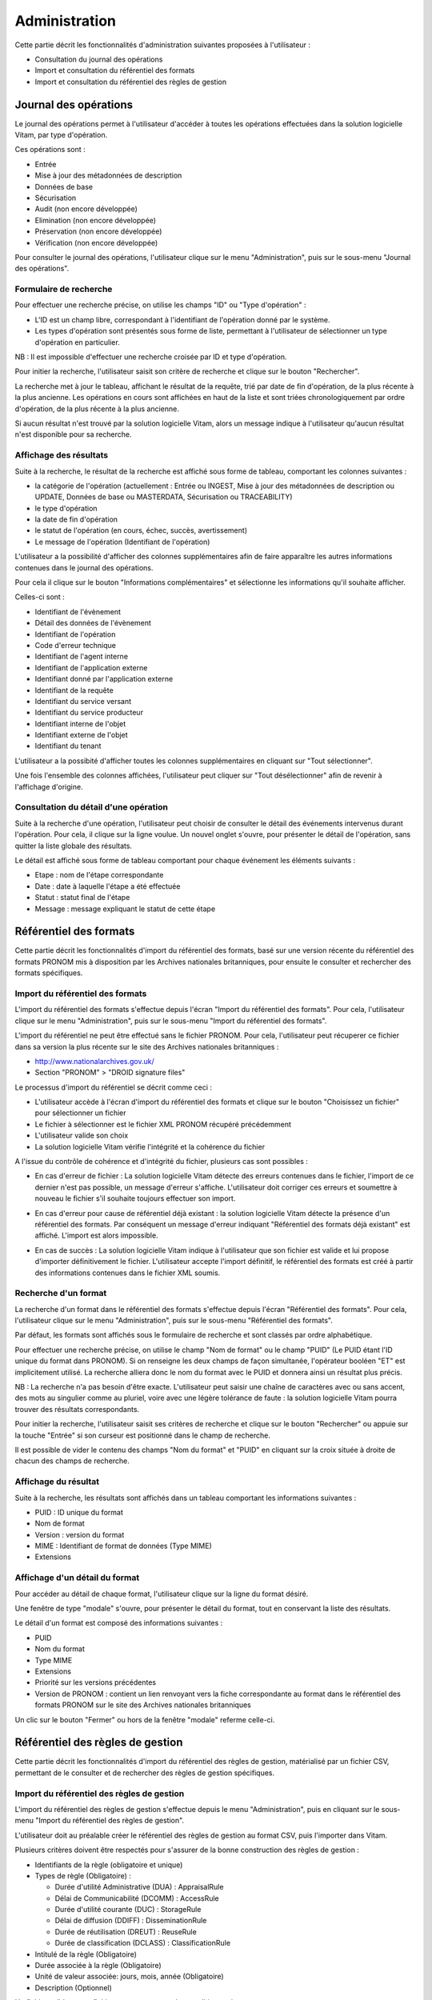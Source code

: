 Administration
##############

Cette partie décrit les fonctionnalités d'administration suivantes proposées à l'utilisateur :

- Consultation du journal des opérations
- Import et consultation du référentiel des formats
- Import et consultation du référentiel des règles de gestion

Journal des opérations
======================

Le journal des opérations permet à l'utilisateur d'accéder à toutes les opérations effectuées dans la solution logicielle Vitam, par type d'opération.

Ces opérations sont :

- Entrée
- Mise à jour  des métadonnées de description
- Données de base
- Sécurisation
- Audit (non encore développée)
- Elimination (non encore développée)
- Préservation (non encore développée)
- Vérification (non encore développée)

Pour consulter le journal des opérations, l'utilisateur clique sur le menu "Administration", puis sur le sous-menu "Journal des opérations".

.. image:: images/menu_op.png

Formulaire de recherche
-----------------------

Pour effectuer une recherche précise, on utilise les champs "ID" ou "Type d'opération" :

- L'ID est un champ libre, correspondant à l'identifiant de l'opération donné par le système.
- Les types d'opération sont présentés sous forme de liste, permettant à l'utilisateur de sélectionner un type d'opération en particulier.

NB : Il est impossible d'effectuer une recherche croisée par ID et type d'opération.

Pour initier la recherche, l'utilisateur saisit son critère de recherche et clique sur le bouton "Rechercher".

.. image:: images/op_recherche.jpg

La recherche met à jour le tableau, affichant le résultat de la requête, trié par date de fin d'opération, de la plus récente à la plus ancienne.
Les opérations en cours sont affichées en haut de la liste et sont triées chronologiquement par ordre d'opération, de la plus récente à la plus ancienne.

Si aucun résultat n'est trouvé par la solution logicielle Vitam, alors un message indique à l'utilisateur qu'aucun résultat n'est disponible pour sa recherche.

.. image:: images/op_recherche_KO.jpg

Affichage des résultats
-----------------------
Suite à la recherche, le résultat de la recherche est affiché sous forme de tableau, comportant les colonnes suivantes :

- la catégorie de l'opération (actuellement : Entrée ou INGEST, Mise à jour  des métadonnées de description ou  UPDATE, Données de base ou MASTERDATA, Sécurisation ou TRACEABILITY)
- le type d'opération
- la date de fin d'opération
- le statut de l'opération (en cours, échec, succès, avertissement)
- Le message de l'opération (Identifiant de l'opération)

.. image:: images/op_resultat.png

L'utilisateur a la possibilité d'afficher des colonnes supplémentaires afin de faire apparaître les autres informations contenues dans le journal des opérations. 

Pour cela il clique sur le bouton "Informations complémentaires" et sélectionne les informations qu'il souhaite afficher. 

Celles-ci sont :

- Identifiant de l'évènement
- Détail des données de l'évènement
- Identifiant de l'opération
- Code d'erreur technique
- Identifiant de l'agent interne
- Identifiant de l'application externe
- Identifiant donné par l'application externe
- Identifiant de la requête
- Identifiant du service versant
- Identifiant du service producteur
- Identifiant interne de l'objet
- Identifiant externe de l'objet
- Identifiant du tenant

L'utilisateur a la possibité d'afficher toutes les colonnes supplémentaires en cliquant sur "Tout  sélectionner". 

.. image:: images/op_tout_selectionner.png

Une fois l'ensemble des colonnes affichées, l'utilisateur peut cliquer sur "Tout désélectionner" afin de revenir à l'affichage d'origine.

.. image:: images/op_tout_deselectionner.png

Consultation du détail d'une opération
--------------------------------------

Suite à la recherche d'une opération, l'utilisateur peut choisir de consulter le détail des événements intervenus durant l'opération.
Pour cela, il clique sur la ligne voulue.
Un nouvel onglet s'ouvre, pour présenter le détail de l'opération, sans quitter la liste globale des résultats.

Le détail est affiché sous forme de tableau comportant pour chaque événement les éléments suivants :

- Etape : nom de l'étape correspondante
- Date : date à laquelle l'étape a été effectuée
- Statut : statut final de l'étape
- Message : message expliquant le statut de cette étape

.. image:: images/op_detail.png

Référentiel des formats
=======================

Cette partie décrit les fonctionnalités d'import du référentiel des formats, basé sur une version récente du référentiel des formats PRONOM mis à disposition par les Archives nationales britanniques, pour ensuite le consulter et rechercher des formats spécifiques.

Import du référentiel des formats
---------------------------------

L'import du référentiel des formats s'effectue depuis l'écran "Import du référentiel des formats".
Pour cela, l'utilisateur clique sur le menu "Administration", puis sur le sous-menu "Import du référentiel des formats".

.. image:: images/menu_import_rf.png

L'import du référentiel ne peut être effectué sans le fichier PRONOM.
Pour cela, l'utilisateur peut récuperer ce fichier dans sa version la plus récente sur le site des Archives nationales britanniques :

- http://www.nationalarchives.gov.uk/
- Section "PRONOM" > "DROID signature files"

Le processus d'import du référentiel se décrit comme ceci :

- L'utilisateur accède à l'écran d'import du référentiel des formats et clique sur le bouton "Choisissez un fichier" pour sélectionner un fichier
- Le fichier à sélectionner est le fichier XML PRONOM récupéré précédemment
- L'utilisateur valide son choix
- La solution logicielle Vitam vérifie l'intégrité et la cohérence du fichier

.. image:: images/import_rf_format.png

A l'issue du contrôle de cohérence et d'intégrité du fichier, plusieurs cas sont possibles :

- En cas d'erreur de fichier : La solution logicielle Vitam détecte des erreurs contenues dans le fichier, l'import de ce dernier n'est pas possible, un message d'erreur s'affiche. L'utilisateur doit corriger ces erreurs et soumettre à nouveau le fichier s'il souhaite toujours effectuer son import.

.. image:: images/import_rf_format_KO.png

- En cas d'erreur pour cause de référentiel déjà existant : la solution logicielle Vitam détecte la présence d'un référentiel des formats. Par conséquent un message d'erreur indiquant "Référentiel des formats déjà existant" est affiché. L'import est alors impossible.

.. image:: images/import_rf_deja_existant.png

- En cas de succès : La solution logicielle Vitam indique à l'utilisateur que son fichier est valide et lui propose d'importer définitivement le fichier. L'utilisateur accepte l'import définitif, le référentiel des formats est créé à partir des informations contenues dans le fichier XML soumis.

.. image:: images/import_rf_format_OK.jpg

Recherche d'un format
---------------------

La recherche d'un format dans le référentiel des formats s'effectue depuis l'écran "Référentiel des formats".
Pour cela, l'utilisateur clique sur le menu "Administration", puis sur le sous-menu "Référentiel des formats".

.. image:: images/menu_rf.png

Par défaut, les formats sont affichés sous le formulaire de recherche et sont classés par ordre alphabétique.

Pour effectuer une recherche précise, on utilise le champ "Nom de format" ou le champ "PUID" (Le PUID étant l'ID unique du format dans PRONOM). Si on renseigne les deux champs de façon simultanée, l'opérateur booléen "ET" est implicitement utilisé. La recherche alliera donc le nom du format avec le PUID et donnera ainsi un résultat plus précis.

NB : La recherche n'a pas besoin d'être exacte. L'utilisateur peut saisir une chaîne de caractères avec ou sans accent, des mots au singulier comme au pluriel, voire avec une légère tolérance de faute : la solution logicielle Vitam pourra trouver des résultats correspondants.

Pour initier la recherche, l'utilisateur saisit ses critères de recherche et clique sur le bouton "Rechercher" ou appuie sur la touche "Entrée" si son curseur est positionné dans le champ de recherche.

.. image:: images/rf_format.png

Il est possible de vider le contenu des champs "Nom du format" et "PUID" en cliquant sur la croix située à droite de chacun des champs de recherche.

.. image:: images/FORMATS_champs_recherche.png

Affichage du résultat
---------------------

Suite à la recherche, les résultats sont affichés dans un tableau comportant les informations suivantes :

- PUID : ID unique du format
- Nom de format
- Version : version du format
- MIME : Identifiant de format de données (Type MIME)
- Extensions

.. image:: images/rf_format_resultat.png

Affichage d'un détail du format
-------------------------------

Pour accéder au détail de chaque format, l'utilisateur clique sur la ligne du format désiré.

Une fenêtre de type "modale" s'ouvre, pour présenter le détail du format, tout en conservant la liste des résultats.

.. image:: images/rf_format_detail.png

Le détail d'un format est composé des informations suivantes :

- PUID
- Nom du format
- Type MIME
- Extensions
- Priorité sur les versions précédentes
- Version de PRONOM : contient un lien renvoyant vers la fiche correspondante au format dans le référentiel des formats PRONOM sur le site des Archives nationales britanniques

Un clic sur le bouton "Fermer" ou hors de la fenêtre "modale" referme celle-ci.

Référentiel des règles de gestion
=================================

Cette partie décrit les fonctionnalités d'import du référentiel des règles de gestion, matérialisé par un fichier CSV, permettant de le consulter et de rechercher des règles de gestion spécifiques.

Import du référentiel des règles de gestion
-------------------------------------------

L'import du référentiel des règles de gestion s'effectue depuis le menu "Administration", puis en cliquant sur le sous-menu "Import du référentiel des règles de gestion".

.. image:: images/menu_import_rg.png

L'utilisateur doit au préalable créer le référentiel des règles de gestion au format CSV, puis l'importer dans Vitam.

Plusieurs critères doivent être respectés pour s'assurer de la bonne construction des règles de gestion :

- Identifiants de la règle (obligatoire et unique)
- Types de règle (Obligatoire) :

  - Durée d'utilité Administrative (DUA) : AppraisalRule
  - Délai de Communicabilité (DCOMM) : AccessRule
  - Durée d'utilité courante (DUC) : StorageRule
  - Délai de diffusion (DDIFF) : DisseminationRule
  - Durée de réutilisation (DREUT) : ReuseRule
  - Durée de classification (DCLASS) : ClassificationRule

- Intitulé de la règle (Obligatoire)
- Durée associée à la règle (Obligatoire)
- Unité de valeur associée: jours, mois, année (Obligatoire)
- Description (Optionnel)

Un fichier valide est un fichier respectant toutes les conditions suivantes :

- Il s'agit d'un format CSV dont la structure est bien formée
- Il possède des valeurs dont le format est correct
- Il comporte des valeurs dans tous les champs obligatoires
- Il possède des valeurs cohérentes avec les besoins métier

Le processus d'import du référentiel se décrit comme ceci :

- L'utilisateur accède à l'interface d'import du référentiel des règles de gestion et clique sur le bouton "Choisissez un fichier" pour sélectionner un fichier
- Le fichier à selectionner est le fichier CSV précédemment décrit
- L'utilisateur valide son choix
- Le système vérifie l'intégrité et la cohérence du fichier

.. image:: images/Import_rf_gestion.jpg

A l'issue du contrôle de cohérence et d'intégrité du fichier, deux cas sont possibles :

- En cas d'erreur : La solution logicielle Vitam détecte des erreurs contenues dans le fichier, l'import de ce dernier n'est pas possible. Un message d'erreur est alors affiché. L'utilisateur doit corriger ses erreurs et procéder à nouveau au import du fichier.

.. image:: images/Import_rf_gestion_KO.jpg

- En cas de succès : La solution logicielle Vitam indique à l'utilisateur que son fichier est valide et lui propose l'import définitif ou son annulation. Si l'utilisateur lance l'import définitif, le référentiel des règles de gestion est créé à partir des informations contenues dans le fichier CSV soumis.

.. image:: images/Import_rf_gestion_OK.jpg

Recherche d'une règle de gestion
--------------------------------

La recherche d'une règle de gestion dans le référentiel des règles de gestion s'effectue depuis l'écran "Référentiel des règles de gestion".
Pour cela, l'utilisateur clique sur le menu "Administration", puis sur le sous-menu "Référentiel des règles de gestion".

.. image:: images/menu_rg.png

Par défaut, les règles de gestion sont affichées sous le formulaire de recherche et sont classées par ordre alphabétique.

Pour effectuer une recherche précise, on utilise le champ "Intitulé" et/ou le champ "Type".

NB : La recherche n'a pas besoin d'être exacte. L'utilisateur peut saisir une chaîne de caractères avec ou sans accent, des mots au singulier comme au pluriel, voir même avec une légère tolérance de faute : la solution logicielle Vitam pourra trouver des résultats correspondants.

Pour initier la recherche, l'utilisateur saisit ses critères de recherche et clique sur le bouton "Rechercher".
La liste du référentiel est alors actualisée avec les résultats correspondants à la recherche souhaitée.

.. image:: images/rg_recherche.png

Affichage du résultat
---------------------

Suite à la recherche, les résultats sont affichés dans un tableau comportant les informations suivantes :

- Intitulé de la règle
- Type de règle
- Durée de la règle
- Description de la règle
- Identifiant de la règle

Les résultats sont triés par défaut par ordre alphabétique des intitulés des règles de gestion.

.. image:: images/rg_resultat.jpg

Affichage du détail d'une règle de gestion
------------------------------------------

Pour accéder au détail de chaque règle de gestion, l'utilisateur clique sur la ligne de la règle désirée.

Une fenêtre de type "modale" s'ouvre, pour présenter le détail de la règle de gestion, tout en conservant la liste des résultats.

.. image:: images/rf_gestion_detail.jpg

Le détail d'une règle de gestion est composé des informations suivantes :

- Intitulé de la règle
- Identifiant de la règle
- Description de la règle
- Durée de la règle
- Type de règle
- Mesure
- Date de création de la règle, correspond à la date d'import du référentiel de règle de gestion
- Date de dernière modification

Un clic sur le bouton "Fermer" ou hors de la fenêtre "modale" referme celle-ci.

Contrats
========

Les contrats permettent de gérer les droits donnés aux utilisateurs et applications. Deux types de contrats sont disponibles dans la solution logicielle Vitam :

* Contrats d'entrée
* Contrats d'accès

Accès au menus de gestion des contrats
--------------------------------------

Les sous-menus permettant d'accéder aux interfaces de recherche et d’import de contrat sont disponibles dans le menu "Administration".

.. image:: images/CONTRACTS_Menu.png

Contrats d'entrée
-----------------

**Importer un contrat d'entrée**

Pour importer un contrat d'entrée, l'utilisateur clique sur le menu "Administration" puis sur le sous-menu "importer un contrat d'entrée".

.. image:: images/CONTRACTS_Menu_import_ingest.png

Les contrats d'entrée sont des fichiers JSON constitués des champs suivants :

* Name : nom du contrat (obligatoire)
* Description : description du contrat (obligatoire)
* Status : statut du contrat. ACTIVE ou INACTIVE
* CreationDate : date de dernière mise à jour du contrat. Doit être contribué sous la forme JJ/MM/AAAA
* ActivationDate : date d'activation du contrat. Doit être contribué sous la forme JJ/MM/AAAA

Il sélectionne ensuite le fichier à importer en cliquant sur "parcourir", puis clique sur "importer" pour lancer l'opération.

.. image:: images/CONTRACTS_ingest_contract_import.png

Une fenêtre modale indique alors soit :

* Les contrats ont bien été importés
* Échec de l'import du fichier. Ceci peut être causé par :
	* le fait que les contrats mentionnés existent déjà pour le tenant
	* le fait que le fichier JSON est invalide

Cette opération est journalisée et disponible dans le Journal des Opérations.

**Rechercher un contrat d'entrée**

Pour accéder à la recherche de contrats d'entrée, l'utilisateur clique sur le menu "Administration", puis sur le sous-menu "Contrat d'entrée".

La page affiche un formulaire de recherche composé des champs suivants :

* Nom du contrat : permet d'effectuer une recherche approchante sur les noms des contrats d'entrée disponibles dans la solution logicielle Vitam.
* Identifiant : permet d'effectuer une recherche exacte sur les identifiants des contrats.

Par défaut, la solution logicielle Vitam affiche tous les contrats disponibles dans la liste de résultats et l'affine en fonction de la recherche effectuée. La liste des résultats est composée des colonnes suivantes :

* Nom
* Identifiant
* Description
* Statut
* Date d'activation
* Date de désactivation
* Date de création
* Date modification

En cliquant sur une ligne, l'utilisateur ouvre le détail du contrat d'entrée dans un nouvel onglet.

.. image:: images/CONTRACTS_ingest_contract_search.png

**Détail d'un contrat d'entrée**

La page "Détail d'un contrat d'entrée" contient les informations suivantes :

* ID
* Nom
* Description
* Date de création
* Statut
* Date d'activation
* Date de mise à jour
* Date de désactivation

.. image:: images/CONTRACTS_ingest_contract_detail.png

Contrats d'accès
-----------------
---

**Importer un contrat d'accès**

Pour importer un contrat d'accès, l'utilisateur clique sur le menu "Administration" puis sur le sous-menu "importer un contrat d'accès".

.. image:: images/CONTRACTS_Menu_import_acess.png

Les contrats d'accès sont des fichiers JSON constitués des champs suivants :

* Name : nom du contrat (obligatoire)
* Description : description du contrat (obligatoire)
* Status : statut du contrat. ACTIVE ou INACTIVE
* CreationDate : date de dernière mise à jour du contrat. Doit être contribué sous la forme JJ/MM/AAAA
* ActivationDate : date d'activation du contrat. Doit être contribué sous la forme JJ/MM/AAAA
* "OriginatingAgencies": tableau contenant le(s) service(s) producteur(s) pour le(s)quel(s) le détenteur du contrat peut accéder aux unités archivistiques (obligatoire)


Il sélectionne ensuite le fichier à importer en cliquant sur "parcourir", puis clique sur "importer" pour lancer l'opération.

.. image:: images/CONTRACTS_access_contract_import.png

Une fenêtre modale indique alors soit :

* Les contrats ont bien été importés
* Échec de l'import du fichier. Ceci peut être causé par :
	* le fait que les contrats mentionnés existent déjà pour le tenant
	* le fait que le fichier JSON est invalide

Cette opération est journalisée et disponible dans le Journal des Opérations.

**Rechercher un contrat d'accès**

Pour accéder à la recherche de contrats d'accès, l'utilisateur clique sur le menu "Administration", puis sur le sous-menu "Contrat d'accès".

La page affiche un formulaire de recherche composé des champs suivants :

* Nom du contrat : permet d'effectuer une recherche approchante sur les noms des contrats d'accès disponibles dans la solution logicielle Vitam.
* Identifiant : permet d'effectuer une recherche exacte sur les identifiants des contrats.

Par défaut, la solution logicielle Vitam affiche tous les contrats disponibles dans la liste de résultats et l'affine en fonction de la recherche effectuée. La liste des résultats est composée des colonnes suivantes :

* Nom
* Identifiant
* Description
* Tenant
* Statut
* Date de création

En cliquant sur une ligne, l'utilisateur ouvre le détail du contrat d'accès dans un nouvel onglet.

.. image:: images/CONTRACTS_access_contract_search.png

**Détail d'un contrat d'accès**

La page "Détail d'un contrat d'accès" contient les informations suivantes :

* ID
* Nom
* Description
* Date de création
* Statut
* Service producteur
* Date d'activation
* Date de mise à jour
* Date de désactivation

.. image:: images/CONTRACTS_acces_contract_detail.png


Import d'un arbre de positionnement
=================================

L'import d'un arbre de positionnement dans Vitam s'effectue depuis l'écran "Import de l'arbre de positionnement", accessible depuis le menu "Administration" puis en cliquant sur le sous-menu du même nom.

.. image:: images/menu_import_arbre.png

Pour débuter l'import, l’utilisateur doit sélectionner l'arbre sous le format demandé. Pour cela, il clique sur le bouton « Parcourir », une nouvelle fenêtre s'ouvre dans laquelle il a la possibilité de sélectionner l'arbre.

Une fois celui-ci sélectionné, il apparaît sur l'écran "Import de l'arbre de positionnement". Le nom du fichier s'affiche à droite du bouton "choisissez un fichier" et une nouvelle ligne apparaît en dessous avec le nom du fichier, sa taille ainsi qu'un champ statut pour l'instant vide.

Deux listes déroulantes sont présentes sur l'écran :

- Mode d'exécution : l'utilisateur a le choix entre le mode d'exécution "pas à pas" permettant de passer d'une étape à une autre dans le processus d'entrée, et le mode d'exécution "continu" permettant de lancer le processus d'entrée dans sa globalité en une seule fois. Dans la grande majorité des cas, le mode d'exécution "continu" sera le choix adopté.

- Destination : l'utilisateur peut indiquer la destination de l'arbre. Actuellement, seule l'option "production", pour importer directement l'arbre, est disponible.

Le mode d'exécution et la destination sont obligatoires.

Pour lancer le transfert de l'arbre, l’utilisateur clique sur le bouton « Importer ».

Les informations visibles à l'écran sont :

- Un tableau comportant les champs suivants :

  - Nom du fichier,
  - Taille : Affiche la taille de l'arbre en Ko, Mo ou Go en fonction de la taille arrondie au dixième près,
  - Statut (succès, erreur ou avertissement)

- Une barre de progression affiche l’avancement du téléchargement de l'arbre dans Vitam (une barre de progression complète signifie que le téléchargement est achevé).

NB : Suite au téléchargement de l'arbre, un temps d'attente est nécessairen correspondant au traitement de l'arbre par le système avant affichage du statut final. Dans ce cas, une roue de chargement est affichée au niveau du statut.

.. image:: images/upload_arbre.png

Si l'utilisateur tente d'importer un arbre au format non conforme (s'il ne s'agit pas des formats ZIP, TAR, TAR.GZ, TAR.BZ2) alors le système empêche le téléchargement.
Une fenêtre pop-up s'ouvre indiquant les formats autorisés.

Toute opération d'entrée (succès, avertissement et échec) fait l'objet d'une écriture dans le journal des opérations et génére une notification qui est proposée en téléchargement à l'utilisateur.

Cette notification ou ArchiveTransferReply (ATR) est au format XML conforme au schéma SEDA 2.0.
Lors d'une entrée en succès dans VITAM, l'ATR comprend les informations suivantes :

- Date : date d'émission de l'ATR
- MessageIdentifier : identifiant de l'ATR. Cet identifiant correspond à l'identification attribué à la demande de transfert par la solution logicielle Vitam
- ArchivalAgreement : contrat d'entrée
- CodeListVesion : la liste des référentiels utilisés
- La liste des Unités Archivistiques avec l'identifiant fourni dans la demande de transfert et l'identifiant généré par la solution logicielle VITAM (SystemId)
- ReplyCode : statut final de l'entrée
- GrantDate : date de prise en charge de l'arbre
- MessageIdentifierRequest : identifiant de la demande de transfert

Lors d'une entrée en avertissement, l'ATR contient les mêmes informations que l'ATR en succès et le ReplyCode est "WARNING". Actuellement, il n'est pas possible de connaître la cause de l'avertissement.

En cas de rejet de l'entrée, l'ATR contient les mêmes informations que l'ATR en succès ainsi que la liste des problèmes rencontrés :

- Outcome : statut de l'étape ou de la tâche ayant rencontré au moins une erreur
- OutcomeDetail : code interne à VITAM correspondant à l'erreur rencontrée
- OutcomeDetailMessage : message d'erreur

La notification comprend ensuite la liste des erreurs rencontrées (échecs ou avertissement), au niveau des unités archivistiques sous la forme de blocs <event>.

Gestion des versements
======================

Cette partie décrit les fonctionnalités de la page “Gestion des versements”. Elle permet de suivre l’évolution des
opérations d’entrée, d’utiliser le mode pas à pas.

Affichage des versements
------------------------

Pour accéder à la page de “Gestion des versements”, l’utilisateur clique sur le menu “Administration”, puis sur le
sous-menu “Gestion des versements”.

La page affiche la liste de toutes les opérations d’entrée en cours d’éxécution et déjà réalisées.
La liste est composée des colonnes suivantes :

* Identifiant de l’opération - identifiant unique de l’opération d’entrée
* Catégorie de l’opération - indique le type d’opération d’entrée :
	* INGEST - indique une opération d’entrée normale
	* INGEST_TEST - indique une opération d’entrée en test à blanc
* Date de l’entrée - date à laquelle l’entrée à été soumise à la solution logicielle Vitam
* Mode d’exécution - indique le mode d’exécution choisi. Celui-ci peut-être
	* Continu
	* Pas à pas
* Précédente étape du workflow / étape en cours 
* Prochaine étape du workflow
* Statut - indique si l’opération est :
	* En attente
	* En cours
	* Terminée
* Actions : Contient des boutons d’action permettant d’interagir avec l'entrée réalisée en mode d’exécution pas à pas

Les opérations d’entrée sont classées par ordre antéchronologique selon leur date d'entrée.

Seules les opérations en cours de traitement sont affichées sur cet écran.

.. image:: images/GESTION_VERSEMENT_ecran.png

Utilisation du mode pas à pas
-----------------------------

Lorsque l’entrée est ralisée en mode d’éxécution pas à pas, l’utilisateur doit alors utiliser les boutons d’actions dispo-
nibles afin de faire avancer son traitement.
Les boutons disponibles sont :

* Suivant : permet de passer à l’étape suivante du workflow - lorsqu’une étape est terminée, il faut cliquer sur “suivant” pour continuer l’entrée
* Pause : permet de mettre l’opération d’entrée en pause
* Reprise : permet de reprendre une entrée en pause
* Arrêt : permet d’arrêter complètement une opération d’entrée. Elle passera alors en statut “terminée” et il sera impossible de la redémarrer

Recherche et vérification des opérations de sécurisation
=======================================================

La sécurisation des journaux permet de garantir la valeur probante des archives prises en charge dans la solution logicielle VITAM.

Le fichier produit par une opération de sécurisation des journaux est appelé un "journal sécurisé".

Les adminsitrateurs ont la possibilité d'accéder aux fonctionnalités suivantes :

* Recherche de journaux sécurisés
* Consultation du détail d'un journal sécurisé
* Vérification de l'intégrité d'un journal sécurisé

Rechercher des journaux sécurisés
---------------------------------

L’interface de consultation des journaux sécurisés est accessible par le menu : Menu > Rechercher un journal sécurisé

L’interface est constituée de trois éléments :

* Un formulaire
* Un paginateur
* Une zone d’affichage des résultats

.. image:: images/securisation_consulation_journal_secu.png

**Utilisation du formulaire**

Le formulaire est composé des champs suivants :

* Identifiant de l’objet : nom du fichier recherché
* Dates extrêmes : intervalle de dates permettant de rechercher sur les dates du premier et du dernier journal pris en compte dans l'opération de sécurisation
* Type de journal sécurisé : liste déroulante permettant de sélectionner le type de journal sécurisé à afficher.

**Lancer une recherche**

Par défaut, aucun résultat n'est affiché. Il faut lancer une recherche pour faire apparaître des résultats.

Pour lancer une recherche en prenant en compte un intervalle de dates, cliquer sur le bouton "Rechercher" après l'avoir renseigné dans les champs dates.

Si l'utilisateur clique sur le bouton "Rechercher" sans sélectionner de date, alors tous les journaux disponibles s'affichent.

**Zone de résultats**

La zone de résultats est composée des colonnes suivantes :

* Type de journal sécurisé : affiche le type de journal sécurisé
* Date de début : indique la date de début de l’opération de sécurisation
* Date de fin : indique la date de fin de l’opération de sécurisation
* Télécharger : icône permettant de télécharger l’opération

.. image:: images/securisation_consultation_journal.png

**Téléchargement d'un journal**

Chaque ligne représentant un journal comporte un symbole de téléchargement. En cliquant sur ce symbole, le journal est téléchargé sous forme de zip. Le nom de ce fichier correspond à la valeur du champ FileName du dernier event du journal de l'opération.

.. image:: images/securisation_telecharger_journal_traceability.png

Détail d'un journal sécurisé
----------------------------

En cliquant sur une ligne de la liste de résultats, l'interface de la solution logicielle VITAM affiche le détail du journal concerné dans une nouvelle fenêtre.

Le détail est composé des élements suivants :

* Détail sur le journal sécurisé, contient les 6 informations
	* Date de début - date du premier journal pris en compte dans l'opération de sécurisation
	* Date de fin - date du dernier journal pris en compte dans l'opération de sécurisation
	* Nombre d'opérations - il s'agit du nombre de journaux pris en compte dans l'opération de sécurisation
	* Algorithme de hashage - indique l'algorithme utilisé
	* Nom du fichier - nom du journal sécurisé
	* Taille du fichier - taille du journal sécurisé
* Hash de l'arbre de Merkle
* Tampon d'horodatage
  
.. image:: images/securisation_detail.png

Vérification d'un journal sécurisé
----------------------------------

En cliquant sur le bouton "Lancer la vérification", la solution logicielle VITAM vérifie que les informations de l'arbre de hashage sont à la fois conformes au contenu du journal sécurisé et aux journaux disponibles dans la solution logicielle VITAM.

Une fois l'opération terminée, son détail est affiché. Il est également disponible dans le Journal des opérations.

.. image:: images/securisation_verification_detail.png

Le bouton télecharger permet d'obtenir le journal sécurisé.